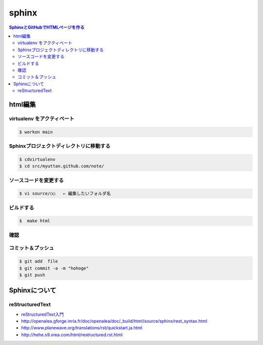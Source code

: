 ========
sphinx
========


.. contents:: SphinxとGitHubでHTMLページを作る


html編集
===============

virtualenv をアクティベート
------------------------------------

..  code-block:: bash

    $ workon main


Sphinxプロジェクトディレクトリに移動する
------------------------------------------------------------------------

..  code-block:: bash

    $ cdvirtualenv
    $ cd src/myuttan.github.com/note/


ソースコードを変更する
------------------------------------

..  code-block:: bash

    $ vi source/○○   ← 編集したいフォルダ名


ビルドする
------------------------------------

..  code-block:: bash

    $  make html

確認
------------------------------------

.. todo::

    - ネットワーク共有でExploreeでかくにん


コミット＆プッシュ
------------------------------------

.. code-block:: bash

    $ git add  file
    $ git commit -a -m "hohoge"
    $ git push


Sphinxについて
================== 

reStructuredText
-----------------------------

- `reStructuredText入門 <http://sphinx.shibu.jp/rest.html>`_
- http://openalea.gforge.inria.fr/doc/openalea/doc/_build/html/source/sphinx/rest_syntax.html
- http://www.planewave.org/translations/rst/quickstart.ja.html
- http://hehe.s9.xrea.com/html/restructured.rst.html

